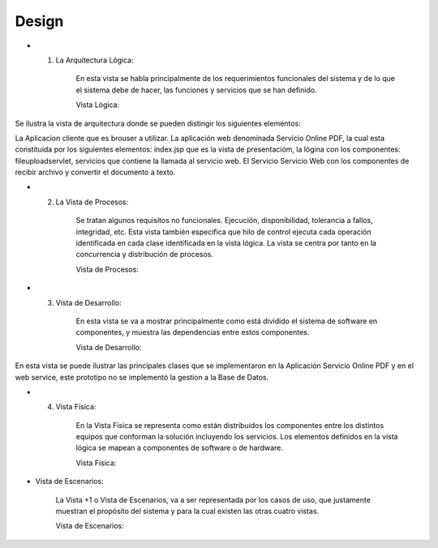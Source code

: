 ===================
Design
===================


* 1. La Arquitectura Lógica:

		En esta vista se habla principalmente de los
		requerimientos funcionales del sistema y de lo que el
		sistema debe de hacer, las funciones y servicios que se
		han definido.

		Vista Lógica: 
		
.. image:: image/DiagramadePaquetes-WebService.PNG

Se ilustra la vista de arquitectura donde se pueden distingir los siguientes elementos:
		
La Aplicacion cliente que es brouser a utilizar.
La aplicación web denominada Servicio Online PDF, la cual esta constituida por los siguientes elementos:
index.jsp que es la vista de presentacióm, la lógina con los componentes: fileuploadservlet,
servicios que contiene la llamada al servicio web.
El Servicio Servicio Web con los componentes de recibir archivo y convertir el documento a texto.

* 2. La Vista de Procesos:

		Se tratan algunos requisitos no funcionales. Ejecución, disponibilidad, tolerancia a
		fallos, integridad, etc. Esta vista también especifica que hilo de control ejecuta cada
		operación identificada en cada clase identificada en la vista lógica. La vista se centra
		por tanto en la concurrencia y distribución de procesos.
		
		Vista de Procesos: 

.. image:: imagecodetouml/DiagramaProceso.PNG
		
.. image:: image/DiagramaProceso.PNG

		
* 3. Vista de Desarrollo:

		En esta vista se va a mostrar principalmente como está dividido el sistema
		de software en componentes, y muestra las dependencias entre estos
		componentes.
		
		Vista de Desarrollo: 
		
.. image:: image/DiagramaDesarrollo.PNG

En esta vista se puede ilustrar las principales clases que se implementaron en la Aplicación
Servicio Online PDF y en el web service, este prototipo no se implementó la gestion a la Base de Datos.
		
* 4. Vista Física:

		En la Vista Física se representa como están distribuidos los componentes
		entre los distintos equipos que conforman la solución incluyendo los
		servicios.
		Los elementos definidos en la vista lógica se mapean a componentes de
		software o de hardware.
		
		Vista Física: 
		
.. image:: image/DiagramadeDeployment-WebService.PNG



* Vista de Escenarios:

		La Vista +1 o Vista de Escenarios, va a ser representada por los casos de
		uso, que justamente muestran el propósito del sistema y para la cual
		existen las otras cuatro vistas.


		Vista de Escenarios: 
		
.. image:: imagecodetouml/DiagramaCasosdeUso.PNG
		
.. image:: image/DiagramaCasosdeUso.PNG
		


